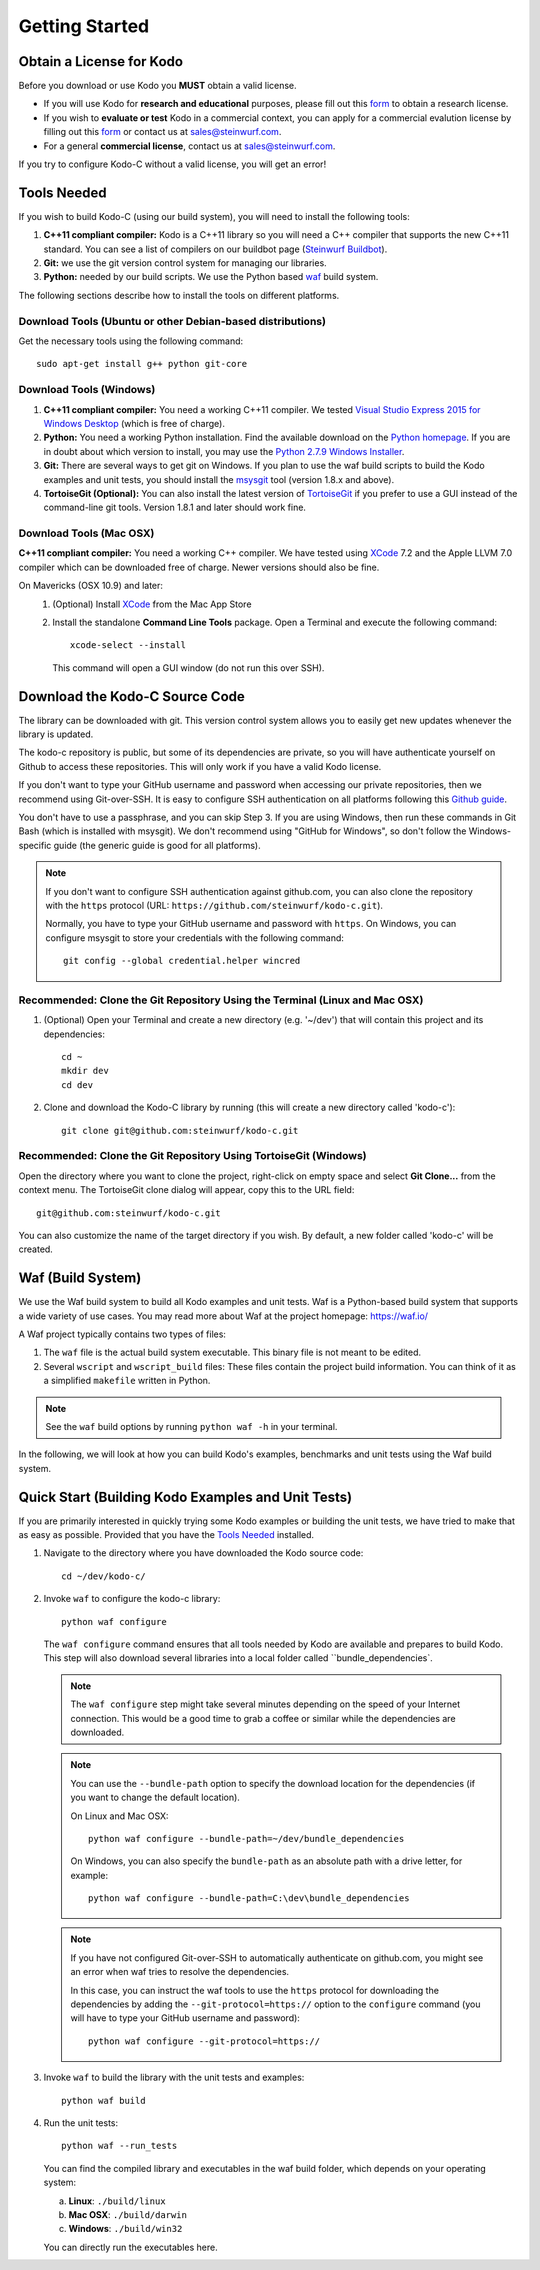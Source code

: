 .. _getting_started:

Getting Started
===============

Obtain a License for Kodo
-------------------------
Before you download or use Kodo you **MUST** obtain a valid license.

* If you will use Kodo for **research and educational** purposes, please
  fill out this form_ to obtain a research license.

* If you wish to **evaluate or test** Kodo in a commercial context, you can
  apply for a commercial evalution license by filling out this form_ or
  contact us at sales@steinwurf.com.

* For a general **commercial license**, contact us at sales@steinwurf.com.

If you try to configure Kodo-C without a valid license, you will get an error!

.. _form: http://steinwurf.com/license/

.. _tools-needed:

Tools Needed
------------

If you wish to build Kodo-C (using our build system), you will need to
install the following tools:

1. **C++11 compliant compiler:** Kodo is a C++11 library so you will need
   a C++ compiler that supports the new C++11 standard. You
   can see a list of compilers on our buildbot page (`Steinwurf Buildbot`_).

2. **Git:** we use the git version control system for managing our libraries.

3. **Python:** needed by our build scripts. We use the Python based `waf`_
   build system.

.. _waf: https://code.google.com/p/waf/
.. _Steinwurf Buildbot: http://buildbot.steinwurf.com

The following sections describe how to install the tools on different platforms.

Download Tools (Ubuntu or other Debian-based distributions)
~~~~~~~~~~~~~~~~~~~~~~~~~~~~~~~~~~~~~~~~~~~~~~~~~~~~~~~~~~~
Get the necessary tools using the following command::

    sudo apt-get install g++ python git-core

Download Tools (Windows)
~~~~~~~~~~~~~~~~~~~~~~~~

1. **C++11 compliant compiler:** You need a working C++11 compiler. We tested
   `Visual Studio Express 2015 for Windows Desktop`_ (which is free of
   charge).

2. **Python:** You need a working Python installation. Find the available
   download on the `Python homepage`_. If you are in doubt about which version
   to install, you may use the `Python 2.7.9 Windows Installer`_.

3. **Git:** There are several ways to get git on Windows. If you plan to use
   the waf build scripts to build the Kodo examples and unit tests, you should
   install the msysgit_ tool (version 1.8.x and above).

4. **TortoiseGit (Optional):**
   You can also install the latest version of TortoiseGit_ if you prefer to use
   a GUI instead of the command-line git tools. Version 1.8.1 and later should
   work fine.

.. _`Visual Studio Express 2015 for Windows Desktop`:
   http://www.microsoft.com/visualstudio/eng/downloads

.. _`Python homepage`:
   http://www.python.org/download/

.. _`Python 2.7.9 Windows Installer`:
   https://www.python.org/ftp/python/2.7.9/python-2.7.9.msi

.. _msysgit:
   http://msysgit.github.io/

.. _`TortoiseGit`:
   https://code.google.com/p/tortoisegit/

Download Tools (Mac OSX)
~~~~~~~~~~~~~~~~~~~~~~~~

**C++11 compliant compiler:** You need a working C++ compiler. We have
tested using `XCode`_ 7.2 and the Apple LLVM 7.0 compiler which can be
downloaded free of charge. Newer versions should also be fine.

On Mavericks (OSX 10.9) and later:
   1. (Optional) Install `XCode`_ from the Mac App Store
   2. Install the standalone **Command Line Tools** package.
      Open a Terminal and execute the following command::

        xcode-select --install

      This command will open a GUI window (do not run this over SSH).

.. _`XCode`:
   https://developer.apple.com/xcode/


Download the Kodo-C Source Code
-------------------------------

The library can be downloaded with git. This version control system allows you
to easily get new updates whenever the library is updated.

The kodo-c repository is public, but some of its dependencies are private,
so you will have authenticate yourself on Github to access these repositories.
This will only work if you have a valid Kodo license.

If you don't want to type your GitHub username and password when accessing
our private repositories, then we recommend using Git-over-SSH. It is easy
to configure SSH authentication on all platforms following this `Github guide`_.

You don't have to use a passphrase, and you can skip Step 3. If you are using
Windows, then run these commands in Git Bash (which is installed with msysgit).
We don't recommend using "GitHub for Windows", so don't follow the
Windows-specific guide (the generic guide is good for all platforms).

.. note:: If you don't want to configure SSH authentication against github.com,
          you can also clone the repository with the ``https`` protocol
          (URL: ``https://github.com/steinwurf/kodo-c.git``).

          Normally, you have to type your GitHub username and password with
          ``https``. On Windows, you can configure msysgit to store your
          credentials with the following command::

              git config --global credential.helper wincred


.. _`Github guide`:
   https://help.github.com/articles/generating-ssh-keys/#platform-all

Recommended: Clone the Git Repository Using the Terminal (Linux and Mac OSX)
~~~~~~~~~~~~~~~~~~~~~~~~~~~~~~~~~~~~~~~~~~~~~~~~~~~~~~~~~~~~~~~~~~~~~~~~~~~~

1. (Optional) Open your Terminal and create a new directory (e.g. '~/dev')
   that will contain this project and its dependencies::

    cd ~
    mkdir dev
    cd dev

2. Clone and download the Kodo-C library by running (this will create a
   new directory called 'kodo-c')::

    git clone git@github.com:steinwurf/kodo-c.git

Recommended: Clone the Git Repository Using TortoiseGit (Windows)
~~~~~~~~~~~~~~~~~~~~~~~~~~~~~~~~~~~~~~~~~~~~~~~~~~~~~~~~~~~~~~~~~

Open the directory where you want to clone the project, right-click on empty
space and select **Git Clone...** from the context menu. The TortoiseGit clone
dialog will appear, copy this to the URL field::

    git@github.com:steinwurf/kodo-c.git

You can also customize the name of the target directory if you wish.
By default, a new folder called 'kodo-c' will be created.

.. _waf_build_system:

Waf (Build System)
------------------

We use the Waf build system to build all Kodo examples and
unit tests. Waf is a Python-based build system that supports
a wide variety of use cases. You may read more about Waf at
the project homepage: https://waf.io/

A Waf project typically contains two types of files:

1. The ``waf`` file is the actual build system executable.
   This binary file is not meant to be edited.

2. Several ``wscript`` and ``wscript_build`` files: These files contain the
   project build information. You can think of it as a simplified
   ``makefile`` written in Python.

.. note:: See the ``waf`` build options by running ``python waf -h``
          in your terminal.

In the following, we will look at how you can build Kodo's examples, benchmarks
and unit tests using the Waf build system.

Quick Start (Building Kodo Examples and Unit Tests)
---------------------------------------------------

.. _quick-start:

If you are primarily interested in quickly trying some Kodo examples
or building the unit tests, we have tried to make that as easy as possible.
Provided that you have the `Tools Needed`_ installed.

1. Navigate to the directory where you have downloaded the Kodo source code::

     cd ~/dev/kodo-c/

2. Invoke ``waf`` to configure the kodo-c library::

     python waf configure

   The ``waf configure`` command ensures that all tools needed by Kodo are
   available and prepares to build Kodo. This step will also download
   several libraries into a local folder called ``bundle_dependencies`.

   .. note:: The ``waf configure`` step might take several minutes depending on
             the speed of your Internet connection. This would be a
             good time to grab a coffee or similar while the dependencies are
             downloaded.

   .. note:: You can use the ``--bundle-path`` option to specify the download
             location for the dependencies (if you want to change the default
             location).

             On Linux and Mac OSX::

                 python waf configure --bundle-path=~/dev/bundle_dependencies

             On Windows, you can also specify the ``bundle-path`` as an absolute
             path with a drive letter, for example::

                 python waf configure --bundle-path=C:\dev\bundle_dependencies

   .. note:: If you have not configured Git-over-SSH to automatically
             authenticate on github.com, you might see an error when waf
             tries to resolve the dependencies.

             In this case, you can instruct the waf tools to use the ``https``
             protocol for downloading the dependencies by adding the
             ``--git-protocol=https://`` option to the ``configure`` command
             (you will have to type your GitHub username and password)::

                 python waf configure --git-protocol=https://


3. Invoke ``waf`` to build the library with the unit tests and examples::

       python waf build

4. Run the unit tests::

       python waf --run_tests

   You can find the compiled library and executables in the waf build folder,
   which depends on your operating system:

   a. **Linux**: ``./build/linux``

   b. **Mac OSX**: ``./build/darwin``

   c. **Windows**: ``./build/win32``

   You can directly run the executables here.


